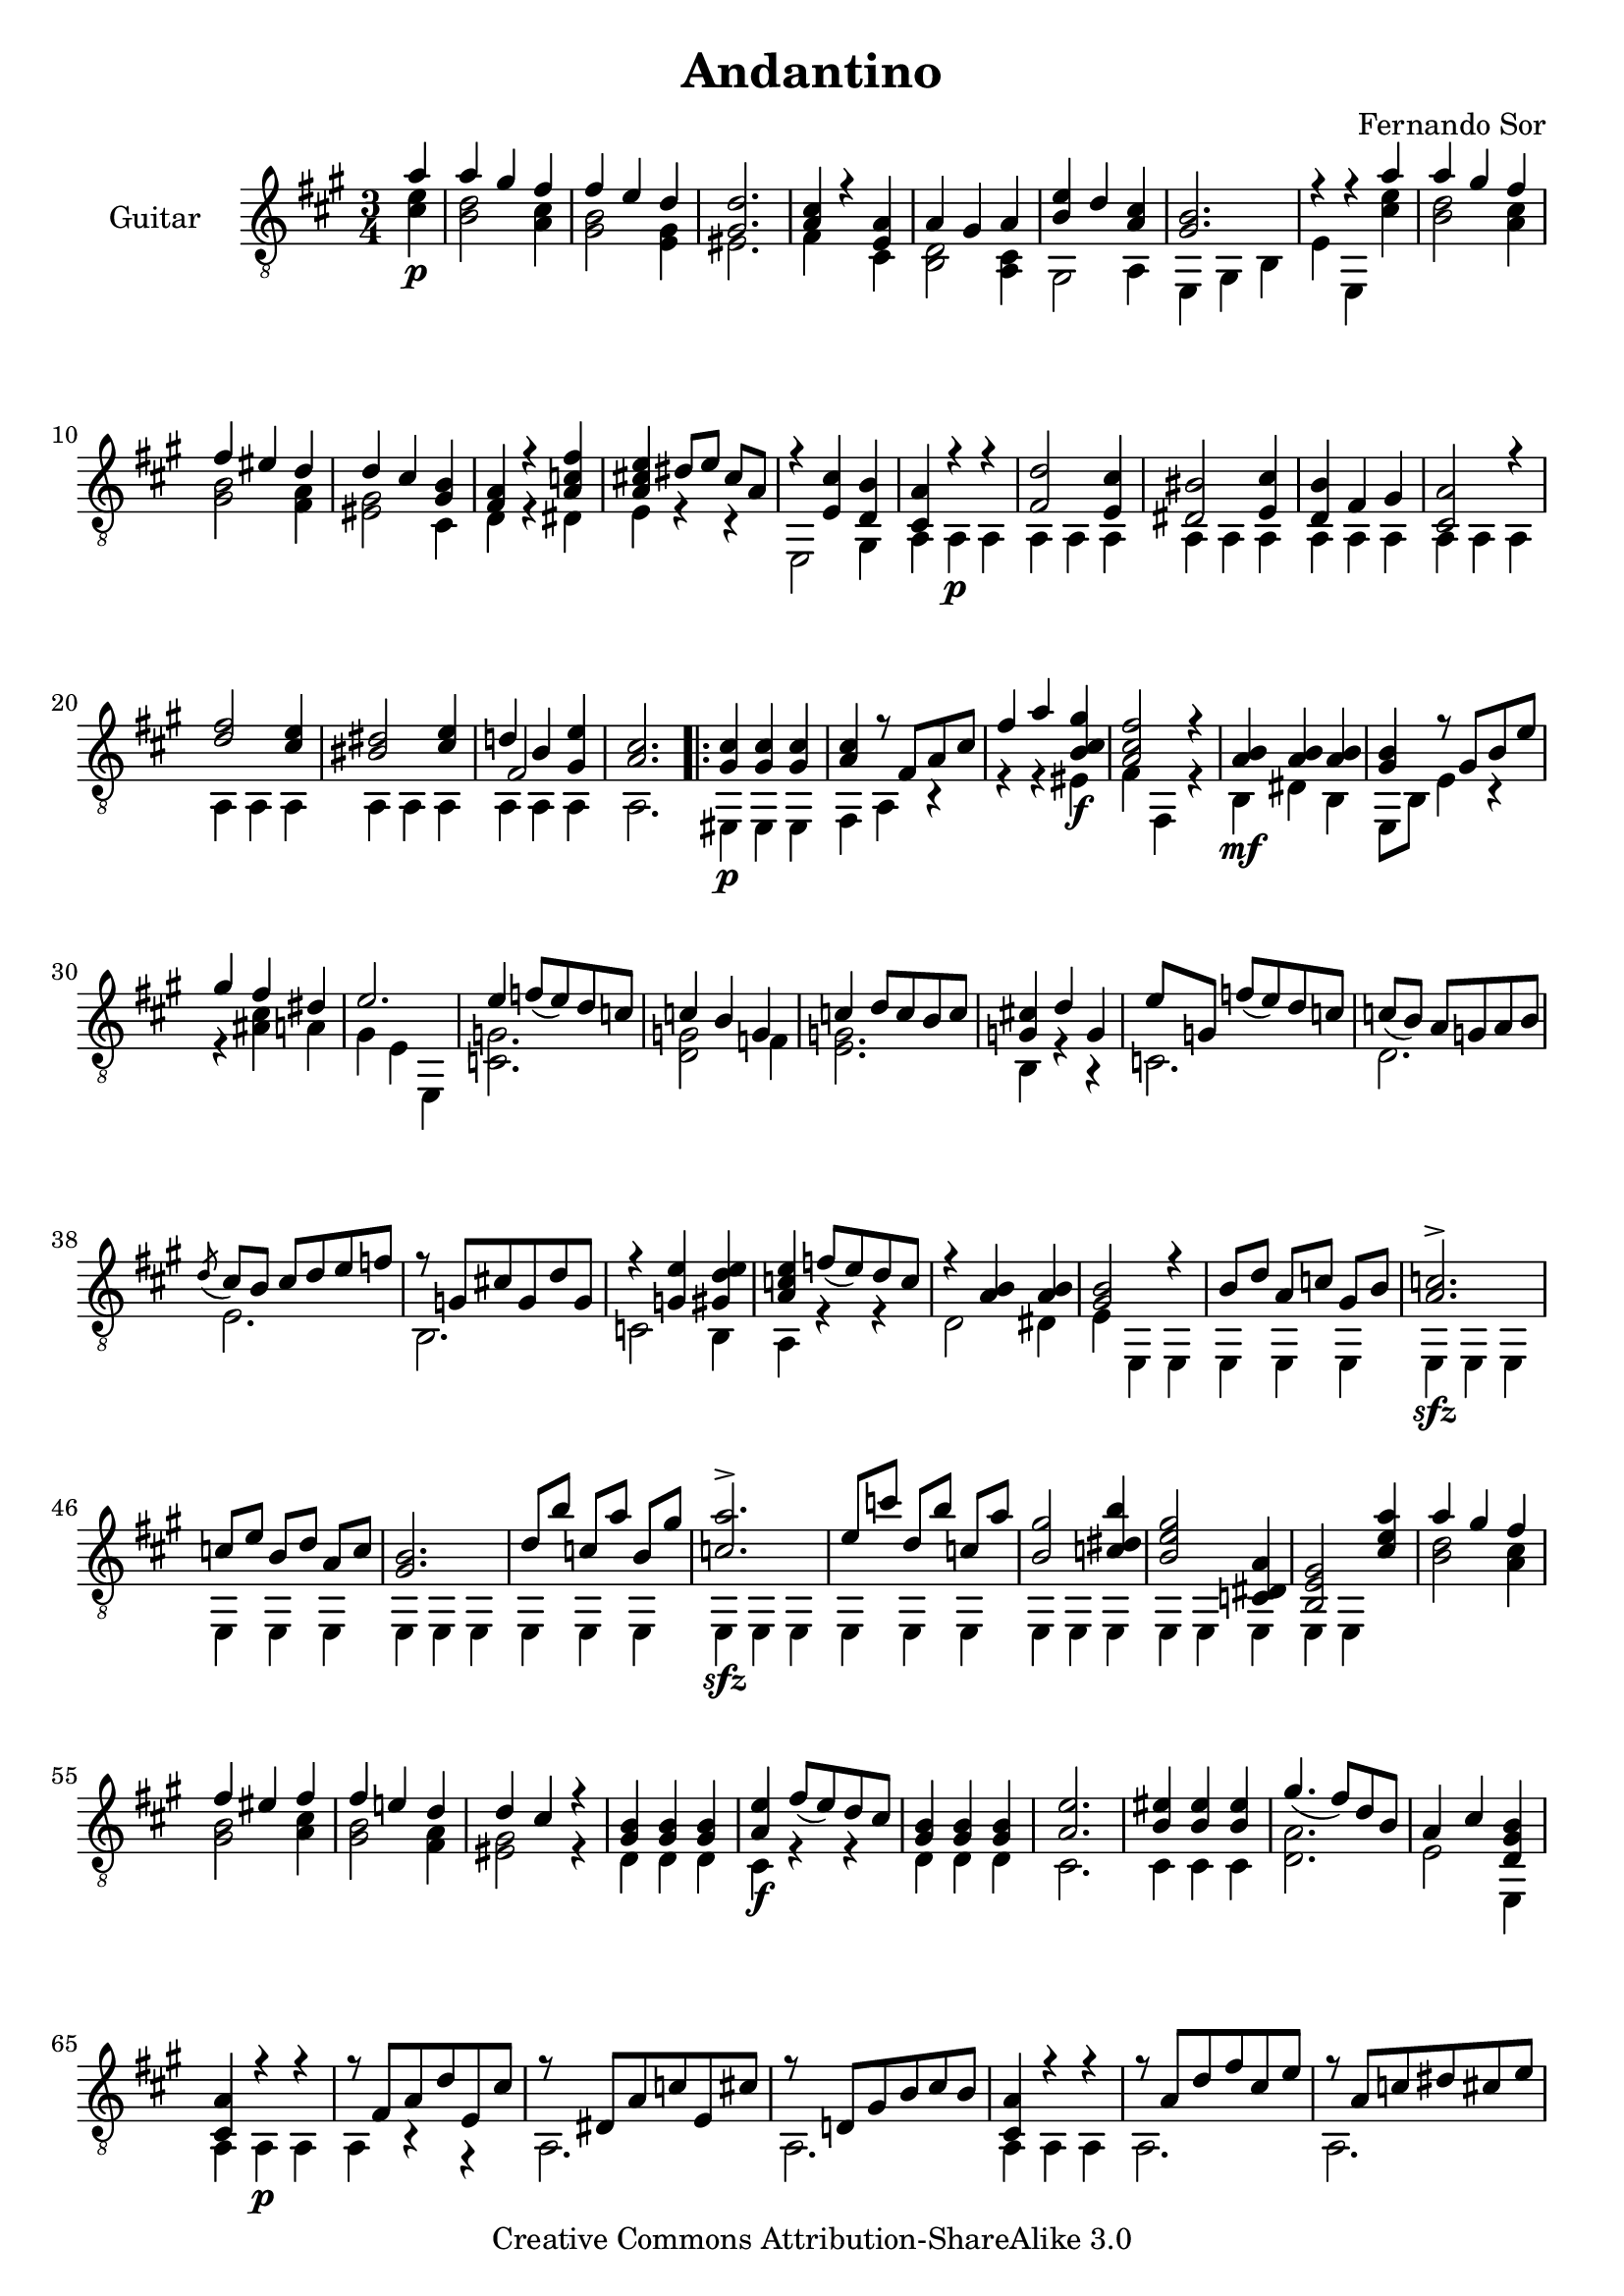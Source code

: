\version "2.14.2"

\header {
  title = "Andantino"
  composer = "Fernando Sor"
  mutopiatitle = "Andantino"
  mutopiacomposer = "SorF"
  mutopiainstrument = "Guitar"
  source = "Statens musikbibliotek - The Music Library of Sweden"
  style = "Romantic"
  copyright = "Creative Commons Attribution-ShareAlike 3.0"
  maintainer = "Glen Larsen"
  maintainerEmail = "glenl at glx.com"
 footer = "Mutopia-2011/12/12-1810"
 tagline = \markup { \override #'(box-padding . 1.0) \override #'(baseline-skip . 2.7) \box \center-column { \small \line { Sheet music from \with-url #"http://www.MutopiaProject.org" \line { \teeny www. \hspace #-0.5 MutopiaProject \hspace #-0.5 \teeny .org \hspace #0.5 } • \hspace #0.5 \italic Free to download, with the \italic freedom to distribute, modify and perform. } \line { \small \line { Typeset using \with-url #"http://www.LilyPond.org" \line { \teeny www. \hspace #-0.5 LilyPond \hspace #-0.5 \teeny .org } by \maintainer \hspace #-0.6 . \hspace #0.5 Copyright © 2011. \hspace #0.5 Reference: \footer } } \line { \teeny \line { Licensed under the Creative Commons Attribution-ShareAlike 3.0 (Unported) License, for details see: \hspace #-0.5 \with-url #"http://creativecommons.org/licenses/by-sa/3.0" http://creativecommons.org/licenses/by-sa/3.0 } } } }
}

\layout {
  indent = 60\pt
  short-indent = 0\pt
  ragged-bottom = ##t
  ragged-last-bottom = ##t
}

%showLastLength = r2.*9
%mbreak = \break
mbreak = {}

upperVoice = \relative c' {
  \voiceOne
  \slurDown
  \partial 4 a'4 |
  a4 gis fis |
  fis4 e d |
  <gis, d'>2. |
  <a cis>4 r <e a> |
  a gis a |
  <b e>4 d <a cis> |
  <gis b>2. |
  r4 r a' |
  \mbreak
  a4 gis fis |
  fis4 eis d |
  d4 cis <gis b> |
  <fis a>4 r <a c fis> |
  <a cis! e>4 dis8[ e] cis[ a] |
  r4 <e cis'> <d b'> |
  <cis a'>4 r r |
  <fis d'>2 <e cis'>4 |
  <dis bis'>2 <e cis'>4 |
  \mbreak
  <d b'>4 fis gis |
  <cis, a'>2 r4 |
  <d' fis>2 <cis e>4 |
  <bis dis>2 <cis e>4 |
  << { d!4 b <gis e'>4 } \\ { \voiceThree fis2 s4 } >> |
  <a cis>2. |
  \repeat volta 2 {
    <gis cis>4 <gis cis>4 <gis cis>4 |
    <a cis>4 r8 fis[ a cis] |
    \mbreak
    fis4 a <b, cis gis'>4 |
    <a cis fis>2 r4 |
    <a b>4 <a b> <a b> |
    <gis b>4 r8 gis[ b e] |
    gis4 fis dis |
    e2. |
    e4 f8[( e) d c] |
    c4 b g |
    \mbreak
    c4 d8[ c b c] |
    <g cis!>4 d' g, |
    e'8[ g,] f'[( e) d c] |
    c8[( b)] a[ g a b] |
    \acciaccatura{d8} cis8[ b] cis[ d e f] |
    r8 g,[ cis! g d' g,] |
    r4 <g e'> <gis d' e> |
    \mbreak
    <a c e>4 f'8([ e) d c] |
    r4 <a b>4 <a b>4 |
    <gis b>2 r4 |
    b8[ d] a[ c] gis[ b] |
    <a c>2.-> |
    c8[ e] b[ d] a[ c] |
    <gis b>2. |
    d'8[ b'] c,[ a'] b,[ gis'] |
    \mbreak
    <c, a'>2.-> |
    e8[ c'] d,[ b'] c,[ a'] |
    <b, gis'>2 <c dis b'>4 |
    <b e gis>2 <c, dis a'>4 |
    <b e gis>2 <cis' e a>4 |
    a'4 gis fis |
    fis4 eis fis |
    fis4 e! d |
    \mbreak
    d4 cis r |
    <gis b>4 <gis b>4 <gis b>4 |
    <a e'>4 fis'8([ e) d cis] |
    <gis b>4 <gis b>4 <gis b>4 |
    <a e'>2. |
    <b eis>4 <b eis>4 <b eis>4 |
    gis'4.( fis8)[ d b] |
    a4 cis <d, gis b>4 |
    <cis a'>4 r r |
    \mbreak
    r8 fis[ a d e, cis'] |
    r8 dis,[ a' c e, cis'] |
    r8 d,![ gis b cis b] |
    <cis, a'>4 r r |
    r8 a'[ d fis cis e] |
    r8 a,[ c dis cis e] |
    r8 fis,[ a d] <gis, b>4 |
    \mbreak
    <a cis>2 r4 |
    e2. |
    e2. |
    << { cis'4 b cis } \\ {} \\ { e,2.^\markup{\italic "cresc."} } >> |
    << { d'4 b gis } \\ {} \\ { e2. } >> |
    << { cis'4 b a } \\ {} \\ { e'2. } >> |
    % << { \stemDown cis'4 \stemUp b a } \\ {} \\ { e'2. } >> |
    <a, b fis'>2.-> |
    r4 <b d gis>2 |
    <cis a'>2.->
  }
}

lowerVoice = \relative c' {
  \voiceTwo
  \partial 4 <cis e>4\p |
  <b d>2 <a cis>4 |
  <gis b>2 <e gis>4 |
  eis2. |
  fis4 s cis |
  <b d>2 <a cis>4 |
  gis2 a4 |
  e4 gis b |
  e4 e,4 <cis'' e> |
  <b d>2 <a cis>4 |
  <gis b>2 <fis a>4 |
  <eis gis>2 cis4 |
  d4 r dis |
  e4 r r |
  e,2 gis4 |
  a4 a\p a | 
  \repeat unfold 7 { a4 a a | }
  a2. |
  \repeat volta 2 {
    eis4\p eis eis |
    fis4 a r |
    r4 r eis'\f |
    fis4 fis, r |
    b4\mf dis b |
    e,8[ b'] e4 r |
    r4 <ais cis> a |
    gis4 e e, |
    <c' g'>2. |
    <d g>2 f4 |
    <e g>2. |
    b4 r r |
    c2. |
    d2. |
    e2. |
    b2. |
    c2 b4 |
    a4 r r |
    d2 dis4 |
    e4 e, e |
    e4 e e |
    e4\sfz e e |
    \repeat unfold 3 { e4 e e | }
    e4\sfz e e | 
    \repeat unfold 3 { e4 e e | }
    e4 e s |
    <b'' d>2 <a cis>4 |
    <gis b>2 <a cis>4 |
    <gis b>2 <fis a>4 |
    %
    <eis gis>2 r4 |
    d4 d d |
    cis4\f r r |
    d4 d d |
    cis2. |
    cis4 cis cis |
    <d a'>2. |
    e2 e,4 |
    a4 a\p a |
    %
    a4 r r |
    a2. |
    a2. |
    a4 a a |
    a2. |
    a2. |
    a2. |
    %
    a2 r4 |
    a4\p a a |
    b4 gis e |
    a4 gis a |
    b4 gis e |
    a4 b cis |
    d2. |
    e,4\ff e' e, |
    <a a'>2.
  }
}

\score {
  <<
    \new Staff = "Guitar"
    <<
      \set Staff.instrumentName = #"Guitar"
      \set Staff.midiInstrument = #"acoustic guitar (nylon)"
      \clef "treble_8"
      \time 3/4
      \key a \major
      \context Voice = "upperVoice" \upperVoice
      \context Voice = "lowerVoice" \lowerVoice
    >>
%{
    \new TabStaff = "guitar tab"
    <<
      \clef moderntab
      \context TabVoice = "upperVoice" \upperVoice
      \context TabVoice = "lowerVoice" \lowerVoice
    >>
%}
  >>
  \layout {}
  \midi {
    \context {
      \Score
      tempoWholesPerMinute = #(ly:make-moment 100 4)
    }
  }
}

